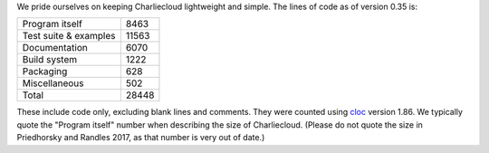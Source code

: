 .. Do not edit this file — it’s auto-generated.

We pride ourselves on keeping Charliecloud lightweight and simple. The lines
of code as of version 0.35 is:

.. list-table::

   * - Program itself
     - 8463
   * - Test suite & examples
     - 11563
   * - Documentation
     - 6070
   * - Build system
     - 1222
   * - Packaging
     - 628
   * - Miscellaneous
     - 502
   * - Total
     - 28448

These include code only, excluding blank lines and comments. They were counted
using `cloc <https://github.com/AlDanial/cloc>`_ version 1.86.
We typically quote the "Program itself" number when describing the size of
Charliecloud. (Please do not quote the size in Priedhorsky and Randles 2017,
as that number is very out of date.)

